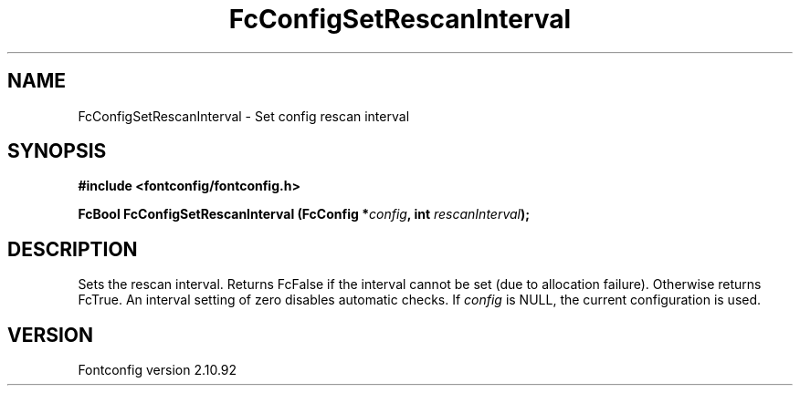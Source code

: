 .\" auto-generated by docbook2man-spec from docbook-utils package
.TH "FcConfigSetRescanInterval" "3" "29 3月 2013" "" ""
.SH NAME
FcConfigSetRescanInterval \- Set config rescan interval
.SH SYNOPSIS
.nf
\fB#include <fontconfig/fontconfig.h>
.sp
FcBool FcConfigSetRescanInterval (FcConfig *\fIconfig\fB, int \fIrescanInterval\fB);
.fi\fR
.SH "DESCRIPTION"
.PP
Sets the rescan interval. Returns FcFalse if the interval cannot be set (due
to allocation failure). Otherwise returns FcTrue.
An interval setting of zero disables automatic checks.
If \fIconfig\fR is NULL, the current configuration is used.
.SH "VERSION"
.PP
Fontconfig version 2.10.92
